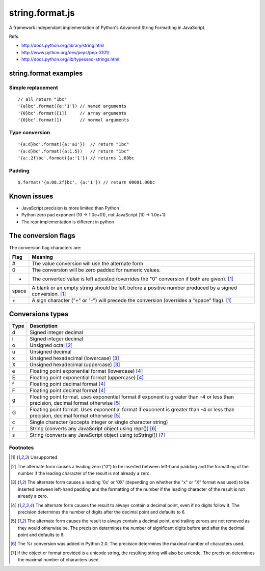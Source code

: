 string.format.js
================

A framework independant implementation of Python's Advanced String Formatting in JavaScript.

Refs:

* http://docs.python.org/library/string.html
* http://www.python.org/dev/peps/pep-3101/
* http://docs.python.org/lib/typesseq-strings.html 
 

string.format examples
----------------------

Simple replacement
^^^^^^^^^^^^^^^^^^

::

    // all return "1bc"
    '{a}bc'.format({a:'1'}) // named arguments
    '{0}bc'.format([1])     // array arguments
    '{0}bc'.format(1)       // normal arguments

Type conversion
^^^^^^^^^^^^^^^

::

    '{a:d}bc'.format({a:'a1'})  // return "1bc"
    '{a:d}bc'.format({a:1.5})   // return "1bc"
    '{a:.2f}bc'.format({a:'1'}) // returns 1.00bc

Padding
^^^^^^^

::

    $.format('{a:08.2f}bc', {a:'1'}) // return 00001.00bc

.. User defined formatting
..
.. $.extend(jQuery.strConversion, 
..     {'U': function(input, arg){ return input.toUpperCase(); }
.. });
..
.. $.format('{0:U}bc', 'a') // return Abc

Known issues
------------

* JavaScript precision is more limited than Python
* Python zero pad exponent (10 -> 1.0e+01), not JavaScript (10 -> 1.0e+1)
* The repr implementation is different in python

The conversion flags
--------------------

The conversion flag characters are:

+---------+-----------------------------------------------------------------+
| Flag    | Meaning                                                         |
+=========+=================================================================+
| #       | The value conversion will use the alternate form                |
+---------+-----------------------------------------------------------------+
| 0       | The conversion will be zero padded for numeric values.          |
+---------+-----------------------------------------------------------------+
| -       | The converted value is left adjusted (overrides the "0"         |
|         | conversion if both are given). [1]_                             |
+---------+-----------------------------------------------------------------+
| space   | A blank or an empty string should be left before a positive     |
|         | number produced by a signed conversion. [1]_                    |
+---------+-----------------------------------------------------------------+
| `+`     | A sign character ("`+`" or "-") will precede the conversion     |
|         | (overrides a "space" flag). [1]_                                |
+---------+-----------------------------------------------------------------+

Conversions types
-----------------

+-------+--------------------------------------------------------------------+
| Type  | Description                                                        |
+=======+====================================================================+
| d     | Signed integer decimal                                             |
+-------+--------------------------------------------------------------------+
| i     | Signed integer decimal                                             |
+-------+--------------------------------------------------------------------+
| o     | Unsigned octal [2]_                                                |
+-------+--------------------------------------------------------------------+
| u     | Unsigned decimal                                                   |
+-------+--------------------------------------------------------------------+
| x     | Unsigned hexadecimal (lowercase) [3]_                              |
+-------+--------------------------------------------------------------------+
| X     | Unsigned hexadecimal (uppercase)  [3]_                             |
+-------+--------------------------------------------------------------------+
| e     | Floating point exponential format (lowercase) [4]_                 |
+-------+--------------------------------------------------------------------+
| E     | Floating point exponential format (uppercase) [4]_                 |
+-------+--------------------------------------------------------------------+
| f     | Floating point decimal format [4]_                                 |
+-------+--------------------------------------------------------------------+
| F     | Floating point decimal format [4]_                                 |
+-------+--------------------------------------------------------------------+
| g     | Floating point format. uses exponential format if exponent is      |
|       | greater than -4 or less than precision, decimal format             |
|       | otherwise [5]_                                                     |
+-------+--------------------------------------------------------------------+
| G     | Floating point format. Uses exponential format if exponent is      |
|       | greater than -4 or less than precision, decimal format             |
|       | otherwise [5]_                                                     |
+-------+--------------------------------------------------------------------+
| c     | Single character (accepts integer or single character string)      | 
+-------+--------------------------------------------------------------------+
| r     | String (converts any JavaScript object using repr()) [6]_          |
+-------+--------------------------------------------------------------------+
| s     | String (converts any JavaScript object using toString()) [7]_      |
+-------+--------------------------------------------------------------------+

Footnotes
^^^^^^^^^

.. [1] Unsupported
.. [2] The alternate form causes a leading zero ("0") to be inserted between left-hand padding and the formatting of the number if the leading character of the result is not already a zero.
.. [3] The alternate form causes a leading '0x' or '0X' (depending on whether the "x" or "X" format was used) to be inserted between left-hand padding and the formatting of the number if the leading character of the result is not already a zero.
.. [4] The alternate form causes the result to always contain a decimal point, even if no digits follow it. The precision determines the number of digits after the decimal point and defaults to 6.
.. [5] The alternate form causes the result to always contain a decimal point, and trailing zeroes are not removed as they would otherwise be. The precision determines the number of significant digits before and after the decimal point and defaults to 6.
.. [6] The %r conversion was added in Python 2.0. The precision determines the maximal number of characters used.
.. [7] If the object or format provided is a unicode string, the resulting string will also be unicode. The precision determines the maximal number of characters used. 
